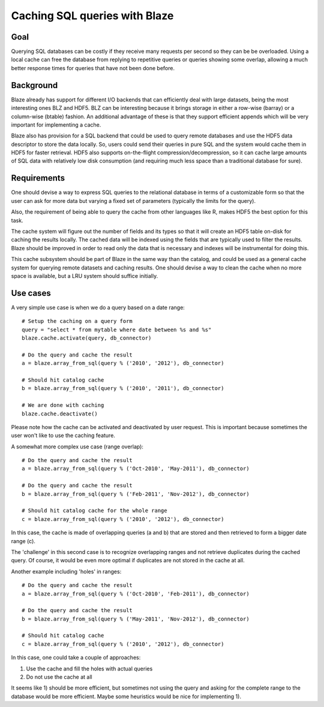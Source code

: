 ==============================
Caching SQL queries with Blaze
==============================

Goal
====

Querying SQL databases can be costly if they receive many requests per
second so they can be be overloaded.  Using a local cache can free the
database from replying to repetitive queries or queries showing some
overlap, allowing a much better response times for queries that have
not been done before.

Background
==========

Blaze already has support for different I/O backends that can
efficiently deal with large datasets, being the most interesting ones
BLZ and HDF5.  BLZ can be interesting because it brings storage in
either a row-wise (barray) or a column-wise (btable) fashion.  An
additional advantage of these is that they support efficient appends
which will be very important for implementing a cache.

Blaze also has provision for a SQL backend that could be used to query
remote databases and use the HDF5 data descriptor to store the data
locally.  So, users could send their queries in pure SQL and the
system would cache them in HDF5 for faster retrieval.  HDF5 also
supports on-the-flight compression/decompression, so it can cache
large amounts of SQL data with relatively low disk consumption (and
requiring much less space than a traditional database for sure).

Requirements
============

One should devise a way to express SQL queries to the relational
database in terms of a customizable form so that the user can ask for
more data but varying a fixed set of parameters (typically the limits
for the query).

Also, the requirement of being able to query the cache from other
languages like R, makes HDF5 the best option for this task.

The cache system will figure out the number of fields and its types so
that it will create an HDF5 table on-disk for caching the results
locally.  The cached data will be indexed using the fields that are
typically used to filter the results.  Blaze should be improved in
order to read only the data that is necessary and indexes will be
instrumental for doing this.

This cache subsystem should be part of Blaze in the same way than the
catalog, and could be used as a general cache system for querying
remote datasets and caching results.  One should devise a way to clean
the cache when no more space is available, but a LRU system should
suffice initially.

Use cases
=========

A very simple use case is when we do a query based on a date range::

  # Setup the caching on a query form
  query = "select * from mytable where date between %s and %s"
  blaze.cache.activate(query, db_connector)

  # Do the query and cache the result
  a = blaze.array_from_sql(query % ('2010', '2012'), db_connector)

  # Should hit catalog cache
  b = blaze.array_from_sql(query % ('2010', '2011'), db_connector)

  # We are done with caching
  blaze.cache.deactivate()

Please note how the cache can be activated and deactivated by user
request.  This is important because sometimes the user won't like to
use the caching feature.

A somewhat more complex use case (range overlap)::

  # Do the query and cache the result
  a = blaze.array_from_sql(query % ('Oct-2010', 'May-2011'), db_connector)

  # Do the query and cache the result
  b = blaze.array_from_sql(query % ('Feb-2011', 'Nov-2012'), db_connector)

  # Should hit catalog cache for the whole range
  c = blaze.array_from_sql(query % ('2010', '2012'), db_connector)

In this case, the cache is made of overlapping queries (a and b) that
are stored and then retrieved to form a bigger date range (c).

The 'challenge' in this second case is to recognize overlapping ranges
and not retrieve duplicates during the cached query.  Of course, it
would be even more optimal if duplicates are not stored in the cache
at all.

Another example including 'holes' in ranges::

  # Do the query and cache the result
  a = blaze.array_from_sql(query % ('Oct-2010', 'Feb-2011'), db_connector)

  # Do the query and cache the result
  b = blaze.array_from_sql(query % ('May-2011', 'Nov-2012'), db_connector)

  # Should hit catalog cache
  c = blaze.array_from_sql(query % ('2010', '2012'), db_connector)

In this case, one could take a couple of approaches:

1) Use the cache and fill the holes with actual queries
2) Do not use the cache at all

It seems like 1) should be more efficient, but sometimes not using the
query and asking for the complete range to the database would be more
efficient.  Maybe some heuristics would be nice for implementing 1).
